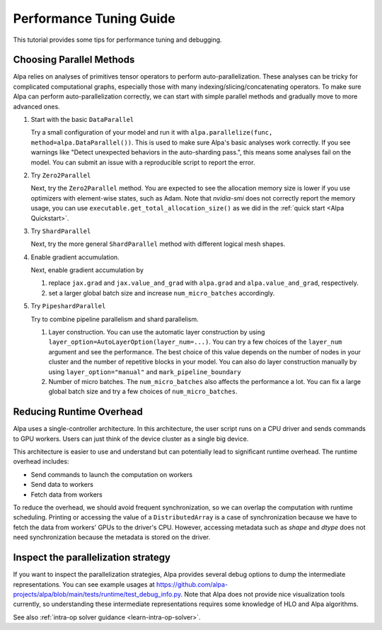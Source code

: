 Performance Tuning Guide
========================

This tutorial provides some tips for performance tuning and debugging.

Choosing Parallel Methods
-------------------------
Alpa relies on analyses of primitives tensor operators to perform auto-parallelization.
These analyses can be tricky for complicated computational graphs, especially those with many indexing/slicing/concatenating operators.
To make sure Alpa can perform auto-parallelization correctly, we can start with simple parallel methods and gradually move to more advanced ones.

1. Start with the basic ``DataParallel``

   Try a small configuration of your model and run it with ``alpa.parallelize(func, method=alpa.DataParallel())``. This is used to make sure Alpa's basic analyses work correctly.
   If you see warnings like "Detect unexpected behaviors in the auto-sharding pass.", this means some analyses fail on the model. You can submit an issue with a reproducible script to report the error.

2. Try ``Zero2Parallel``

   Next, try the ``Zero2Parallel`` method. You are expected to see the allocation memory size is lower if you use optimizers with element-wise states, such as Adam. Note that `nvidia-smi` does not correctly report the memory usage, you can use ``executable.get_total_allocation_size()`` as we did in the :ref:`quick start <Alpa Quickstart>`.

3. Try ``ShardParallel``

   Next, try the more general ``ShardParallel`` method with different logical mesh shapes.

4. Enable gradient accumulation.

   Next, enable gradient accumulation by

   1. replace ``jax.grad`` and ``jax.value_and_grad`` with ``alpa.grad`` and ``alpa.value_and_grad``, respectively.
   2. set a larger global batch size and increase ``num_micro_batches`` accordingly.

5. Try ``PipeshardParallel``

   Try to combine pipeline parallelism and shard parallelism. 

   1. Layer construction. You can use the automatic layer construction by using ``layer_option=AutoLayerOption(layer_num=...)``.
      You can try a few choices of the ``layer_num`` argument and see the performance. The best choice of this value depends on the number of nodes in your cluster and the number of repetitive blocks in your model.
      You can also do layer construction manually by using ``layer_option="manual"`` and ``mark_pipeline_boundary``
   2. Number of micro batches. The ``num_micro_batches`` also affects the performance a lot. You can fix a large global batch size and try a few choices of ``num_micro_batches``.

Reducing Runtime Overhead
-------------------------
Alpa uses a single-controller architecture. In this architecture, the user script runs on a CPU driver and sends commands to GPU workers. Users can just think of the device cluster as a single big device.

This architecture is easier to use and understand but can potentially lead to significant runtime overhead. The runtime overhead includes:

- Send commands to launch the computation on workers
- Send data to workers
- Fetch data from workers

To reduce the overhead, we should avoid frequent synchronization, so we can overlap the computation with runtime scheduling.
Printing or accessing the value of a ``DistributedArray`` is a case of synchronization because we have to fetch the data from workers' GPUs to the driver's CPU.
However, accessing metadata such as `shape` and `dtype` does not need synchronization because the metadata is stored on the driver.

Inspect the parallelization strategy
------------------------------------
If you want to inspect the parallelization strategies, Alpa provides several
debug options to dump the intermediate representations. You can see example usages
at https://github.com/alpa-projects/alpa/blob/main/tests/runtime/test_debug_info.py.
Note that Alpa does not provide nice visualization tools currently, so understanding
these intermediate representations requires some knowledge of HLO and Alpa algorithms.

See also :ref:`intra-op solver guidance <learn-intra-op-solver>`.
